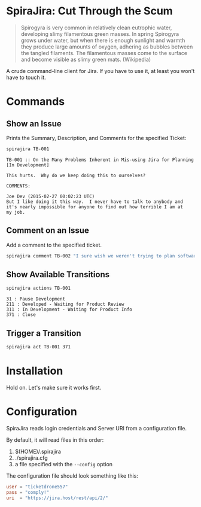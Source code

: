 * SpiraJira: Cut Through the Scum

  #+BEGIN_QUOTE
  Spirogyra is very common in relatively clean eutrophic water,
  developing slimy filamentous green masses. In spring Spirogyra grows
  under water, but when there is enough sunlight and warmth they
  produce large amounts of oxygen, adhering as bubbles between the
  tangled filaments. The filamentous masses come to the surface and
  become visible as slimy green mats.  (Wikipedia)
  #+END_QUOTE

  A crude command-line client for Jira.  If you have to use it, at
least you won't have to touch it.

* Commands

** Show an Issue

   Prints the Summary, Description, and Comments for the specified Ticket:

   #+BEGIN_SRC sh
   spirajira TB-001
   #+END_SRC

   #+BEGIN_SRC fundamental
     TB-001 :: On the Many Problems Inherent in Mis-using Jira for Planning
     [In Development]

     This hurts.  Why do we keep doing this to ourselves?

     COMMENTS:

     Joe Dev (2015-02-27 00:02:23 UTC)
     But I like doing it this way.  I never have to talk to anybody and
     it's nearly impossible for anyone to find out how terrible I am at
     my job.
   #+END_SRC

** Comment on an Issue

   Add a comment to the specified ticket.

   #+BEGIN_SRC sh
   spirajira comment TB-002 "I sure wish we weren't trying to plan software with a ticketing tool"
   #+END_SRC

** Show Available Transitions

   #+BEGIN_SRC sh
   spirajira actions TB-001
   #+END_SRC

   #+BEGIN_SRC fundamental
   31 : Pause Development
   211 : Developed - Waiting for Product Review
   311 : In Development - Waiting for Product Info
   371 : Close
   #+END_SRC

** Trigger a Transition

   #+BEGIN_SRC sh
   spirajira act TB-001 371
   #+END_SRC

* Installation

  Hold on.  Let's make sure it works first.

* Configuration

  SpiraJira reads login credentials and Server URI from a configuration file.

  By default, it will read files in this order:
    1. $(HOME)/.spirajira
    2. ./spirajira.cfg
    3. a file specified with the =--config= option

  The configuration file should look something like this:

  #+BEGIN_SRC conf
    user = "ticketdrone557"
    pass = "comply!"
    uri  = "https://jira.host/rest/api/2/"
  #+END_SRC


